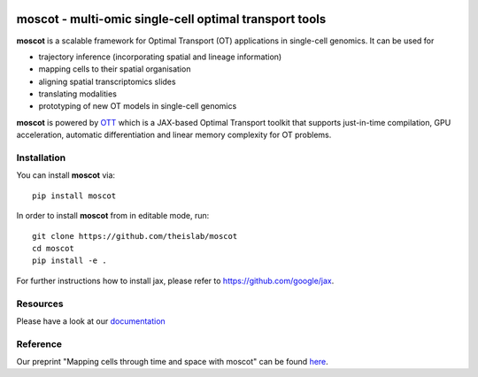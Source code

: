 |PyPI| |Downloads| |CI| |Pre-commit| |Codecov| |Docs|

moscot - multi-omic single-cell optimal transport tools
=======================================================

**moscot** is a scalable framework for Optimal Transport (OT) applications in
single-cell genomics. It can be used for

- trajectory inference (incorporating spatial and lineage information)
- mapping cells to their spatial organisation
- aligning spatial transcriptomics slides
- translating modalities
- prototyping of new OT models in single-cell genomics

**moscot** is powered by
`OTT <https://ott-jax.readthedocs.io>`_ which is a JAX-based Optimal
Transport toolkit that supports just-in-time compilation, GPU acceleration, automatic
differentiation and linear memory complexity for OT problems.

Installation
------------
You can install **moscot** via::

    pip install moscot

In order to install **moscot** from in editable mode, run::

    git clone https://github.com/theislab/moscot
    cd moscot
    pip install -e .

For further instructions how to install jax, please refer to https://github.com/google/jax.

Resources
---------

Please have a look at our `documentation <https://moscot.readthedocs.io>`_

Reference
---------

Our preprint "Mapping cells through time and space with moscot" can be found `here <https://www.biorxiv.org/content/10.1101/2023.05.11.540374v1>`_.

.. |Codecov| image:: https://codecov.io/gh/theislab/moscot/branch/master/graph/badge.svg?token=Rgtm5Tsblo
    :target: https://codecov.io/gh/theislab/moscot
    :alt: Coverage

.. |PyPI| image:: https://img.shields.io/pypi/v/moscot.svg
    :target: https://pypi.org/project/moscot/
    :alt: PyPI

.. |CI| image:: https://img.shields.io/github/actions/workflow/status/theislab/moscot/test.yml?branch=main
    :target: https://github.com/theislab/moscot/actions
    :alt: CI

.. |Pre-commit| image:: https://results.pre-commit.ci/badge/github/theislab/moscot/main.svg
   :target: https://results.pre-commit.ci/latest/github/theislab/moscot/main
   :alt: pre-commit.ci status

.. |Docs| image:: https://img.shields.io/readthedocs/moscot
    :target: https://moscot.readthedocs.io/en/stable/
    :alt: Documentation

.. |Downloads| image:: https://pepy.tech/badge/moscot
    :target: https://pepy.tech/project/moscot
    :alt: Downloads
